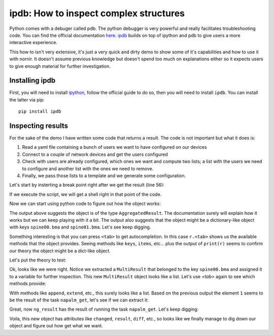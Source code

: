 
ipdb: How to inspect complex structures
=======================================

Python comes with a debuger called pdb. The python debugger is very powerful and really facilitates troubleshooting code. You can find the official documentation `here <https://docs.python.org/3.6/library/pdb.html>`_. `ipdb <https://github.com/gotcha/ipdb>`_ builds on top of ipython and pdb to give users a more interactive experience.

This how to isn't very extensive, it's just a very quick and dirty demo to show some of it's capabilities and how to use it with nornir. It doesn't assume previous knowledge but doesn't spend too much on explanations either so it expects users to give enough material for further investigation.

Installing ipdb
---------------

First, you will need to install `ipython <http://ipython.org/>`_, follow the official guide to do so, then you will need to install ``ipdb``. You can install the latter via pip::

   pip install ipdb

Inspecting results
------------------

For the sake of the demo I have written some code that returns a result. The code is not important but what it does is:

#. Read a yaml file containing a bunch of users we want to have configured on our devices
#. Connect to a couple of network devices and get the users configured
#. Check with users are already configured, which ones we want and compute two lists; a list with the users we need to configure and another list with the ones we need to remove.
#. Finally, we pass those lists to a template and we generate some configuration.

Let's start by insterting a break point right after we get the result (line 56):

.. image:: ipdb_how_to_inspect_complex_structures/1.png

If we execute the script, we will get a shell right in that point of the code.

.. image:: ipdb_how_to_inspect_complex_structures/2.png

Now we can start using python code to figure out how the object works:

.. image:: ipdb_how_to_inspect_complex_structures/3.png

The output above suggests the object is of the type ``AggregatedResult``. The documentation surely will explain how it works but we can keep playing with it a bit. The output also suggests that the object might be a dictionary-like object with keys ``spine00.bma`` and ``spine01.bma``. Let's see keep digging.

.. image:: ipdb_how_to_inspect_complex_structures/4.png

Something interesting is that you can press ``<tab>`` to get autocompletion. In this case ``r.<tab>`` shows us the available methods that the object provides. Seeing methods like ``keys``, ``items``, etc... plus the output of ``print(r)`` seems to confirm our theory the object might be a dict-like object.

Let's put the theory to test:

.. image:: ipdb_how_to_inspect_complex_structures/5.png

Ok, looks like we were right. Notice we extracted a ``MultiResult`` that belonged to the key ``spine00.bma`` and assigned it to a variable for further inspection. This new ``MultiResult`` object looks like a list. Let's use `<tab>` again to see which methods provide:

.. image:: ipdb_how_to_inspect_complex_structures/6.png

With methods like ``append``, ``extend``, etc., this surely looks like a list. Based on the previous output the element ``1`` seems to be the result of the task ``napalm_get``, let's see if we can extract it:

.. image:: ipdb_how_to_inspect_complex_structures/7.png

Great, now ``ng_result`` has the result of running the task ``napalm_get``. Let's keep digging:

.. image:: ipdb_how_to_inspect_complex_structures/8.png

Voila, this new object has attributes like ``changed``, ``result``, ``diff``, etc., so looks like we finally manage to dig down our object and figure out how get what we want.
